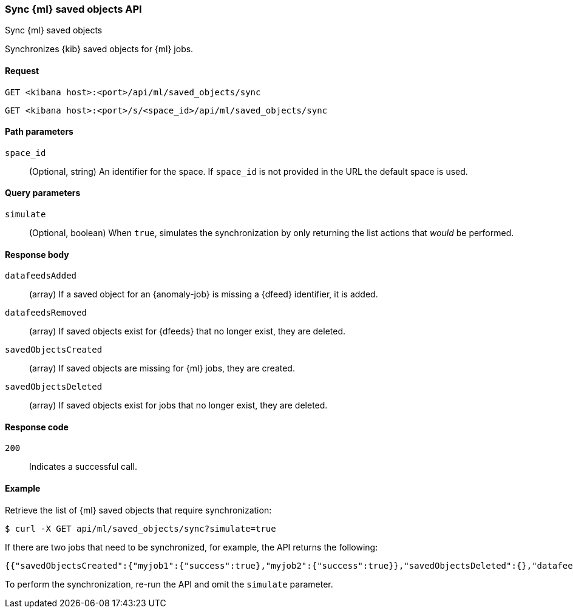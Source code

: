 [[machine-learning-api-sync]]
=== Sync {ml} saved objects API
++++
<titleabbrev>Sync {ml} saved objects</titleabbrev>
++++

Synchronizes {kib} saved objects for {ml} jobs.

[[machine-learning-api-sync-request]]
==== Request

`GET <kibana host>:<port>/api/ml/saved_objects/sync`

`GET <kibana host>:<port>/s/<space_id>/api/ml/saved_objects/sync`


[[machine-learning-api-sync-path-params]]
==== Path parameters

`space_id`::
(Optional, string) An identifier for the space. If `space_id` is not provided in
the URL the default space is used.

[[machine-learning-api-sync-query-params]]
==== Query parameters

`simulate`::
(Optional, boolean) When `true`, simulates the synchronization by only returning
the list actions that _would_ be performed.

[[machine-learning-api-sync-response-body]]
==== Response body

`datafeedsAdded`::
(array) If a saved object for an {anomaly-job} is missing a {dfeed} identifier,
it is added.

`datafeedsRemoved`::
(array) If saved objects exist for {dfeeds} that no longer exist, they are
deleted.

`savedObjectsCreated`::
(array) If saved objects are missing for {ml} jobs, they are created.

`savedObjectsDeleted`::
(array) If saved objects exist for jobs that no longer exist, they are deleted.

[[machine-learning-api-sync-codes]]
==== Response code

`200`::
  Indicates a successful call.

[[machine-learning-api-sync-example]]
==== Example

Retrieve the list of {ml} saved objects that require synchronization:

[source,sh]
--------------------------------------------------
$ curl -X GET api/ml/saved_objects/sync?simulate=true
--------------------------------------------------
// KIBANA

If there are two jobs that need to be synchronized, for example, the API returns
the following:

[source,sh]
--------------------------------------------------
{{"savedObjectsCreated":{"myjob1":{"success":true},"myjob2":{"success":true}},"savedObjectsDeleted":{},"datafeedsAdded":{},"datafeedsRemoved":{}}
--------------------------------------------------

To perform the synchronization, re-run the API and omit the `simulate` parameter.